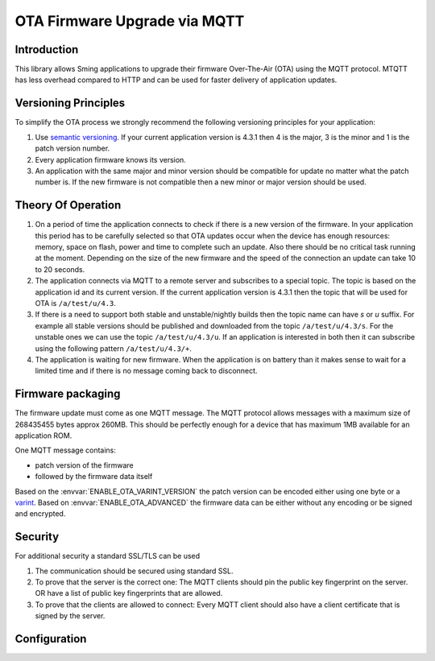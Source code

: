 OTA Firmware Upgrade via MQTT
=============================

.. highlight:: bash

Introduction
------------

This library allows Sming applications to upgrade their firmware Over-The-Air (OTA) using the MQTT protocol.
MTQTT has less overhead compared to HTTP and can be used for faster delivery of application updates.

Versioning Principles
---------------------
To simplify the OTA process we strongly recommend the following versioning principles for your application:

1. Use `semantic versioning <https://semver.org/>`_.
   If your current application version is 4.3.1 then 4 is the major, 3 is the minor and 1 is the patch version number.

2. Every application firmware knows its version.

3. An application with the same major and minor version should be compatible for update no matter what the patch number is.
   If the new firmware is not compatible then a new minor or major version should be used.

Theory Of Operation
-------------------
1. On a period of time the application connects to check if there is a new version of the firmware.
   In your application this period has to be carefully selected so that OTA updates occur when the device has
   enough resources: memory, space on flash, power and time to complete such an update. Also there should be no critical task running at the moment.
   Depending on the size of the new firmware and the speed of the connection an update can take 10 to 20 seconds.

2. The application connects via MQTT to a remote server and subscribes to a special topic. The topic is based on the
   application id and its current version. If the current application version is 4.3.1 then the topic that will be used for OTA is ``/a/test/u/4.3``.

3. If there is a need to support both stable and unstable/nightly builds then the topic name can have `s` or `u` suffix. For example
   all stable versions should be published and downloaded from the topic ``/a/test/u/4.3/s``. For the unstable ones we can use the topic ``/a/test/u/4.3/u``.
   If an application is interested in both then it can subscribe using the following pattern ``/a/test/u/4.3/+``.

4. The application is waiting for new firmware. When the application is on battery than it makes sense to wait for a limited time and if there is no
   message coming back to disconnect.

Firmware packaging
------------------
The firmware update must come as one MQTT message. The MQTT protocol allows messages with a maximum size of 268435455 bytes approx 260MB.
This should be perfectly enough for a device that has maximum 1MB available for an application ROM.

One MQTT message contains:

- patch version of the firmware
- followed by the firmware data itself

Based on the :envvar:`ENABLE_OTA_VARINT_VERSION` the patch version can be encoded either using one byte or a `varint <https://developers.google.com/protocol-buffers/docs/encoding#varints>`_.
Based on :envvar:`ENABLE_OTA_ADVANCED` the firmware data can be either without any encoding or be signed and encrypted.

Security
--------
For additional security a standard SSL/TLS can be used

1. The communication should be secured using standard SSL.

2. To prove that the server is the correct one: The MQTT clients should pin the public key fingerprint on the server.
   OR have a list of public key fingerprints that are allowed.

3. To prove that the clients are allowed to connect: Every MQTT client should also have a client certificate that is signed by the server.

Configuration
-------------

.. envvar:: ENABLE_OTA_VARINT_VERSION

   Default: 1 (enabled)

   If set to 1 the OTA upgrade mechanism and application will use a `varint <https://developers.google.com/protocol-buffers/docs/encoding#varints>`_
   encoding for the patch version. Thus allowing unlimited number of patch versions. Useful for enumerating unstable/nightly releases.
   A bit more difficult to read and write but allows for unlimited versions.

   If set to 0 the OTA upgrade mechanism and application will use one byte for the patch version which will limit it to 256 possible patch versions.
   Useful for enumarating stable releases. Easier to write and read but limited to 256 versions only.

.. envvar:: ENABLE_OTA_ADVANCED

   Default: 0 (disabled)

   If set to 1 the library will work with OtaUpgradeStream which supports signature and encryption of the firmware data itself.
   See :component:`OtaUpgrade` for details. In the application the AdvancedPayloadParser can be used to do the MQTT message handling.

